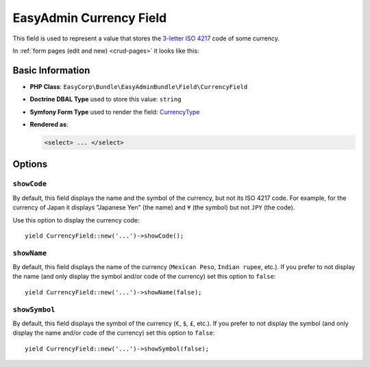 EasyAdmin Currency Field
========================

This field is used to represent a value that stores the `3-letter ISO 4217`_ code
of some currency.

In :ref:`form pages (edit and new) <crud-pages>` it looks like this:

.. image:: ../images/fields/field-currency.png
   :alt: Default style of EasyAdmin currency field

Basic Information
-----------------

* **PHP Class**: ``EasyCorp\Bundle\EasyAdminBundle\Field\CurrencyField``
* **Doctrine DBAL Type** used to store this value: ``string``
* **Symfony Form Type** used to render the field: `CurrencyType`_
* **Rendered as**:

  .. code-block:: html

    <select> ... </select>

Options
-------

``showCode``
~~~~~~~~~~~~

By default, this field displays the name and the symbol of the currency, but not
its ISO 4217 code. For example, for the currency of Japan it displays "Japanese Yen"
(the name) and ``¥`` (the symbol) but not ``JPY`` (the code).

Use this option to display the currency code::

    yield CurrencyField::new('...')->showCode();

``showName``
~~~~~~~~~~~~

By default, this field displays the name of the currency (``Mexican Peso``,
``Indian rupee``, etc.). If you prefer to not display the name (and only display
the symbol and/or code of the currency) set this option to ``false``::

    yield CurrencyField::new('...')->showName(false);

``showSymbol``
~~~~~~~~~~~~~~

By default, this field displays the symbol of the currency (``€``, ``$``, ``£``,
etc.). If you prefer to not display the symbol (and only display the name and/or
code of the currency) set this option to ``false``::

    yield CurrencyField::new('...')->showSymbol(false);

.. _`3-letter ISO 4217`: https://en.wikipedia.org/wiki/ISO_4217
.. _`CurrencyType`: https://symfony.com/doc/current/reference/forms/types/currency.html
